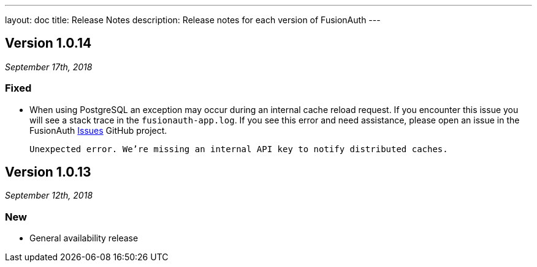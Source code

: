 ---
layout: doc
title: Release Notes
description: Release notes for each version of FusionAuth
---

:sectnumlevels: 0

////
Hide stuff inside these lines
////

[role=release-note]

== Version 1.0.14
_September 17th, 2018_

=== Fixed
* When using PostgreSQL an exception may occur during an internal cache reload request. If you encounter this issue you will see a stack trace in the `fusionauth-app.log`. If you see this error and need assistance, please open an issue in the FusionAuth https://github.com/FusionAuth/fusionauth-issues[Issues] GitHub project.

[.code]
____
`Unexpected error. We're missing an internal API key to notify distributed caches.`
____


[role=release-note]

== Version 1.0.13
_September 12th, 2018_

=== New
* General availability release
